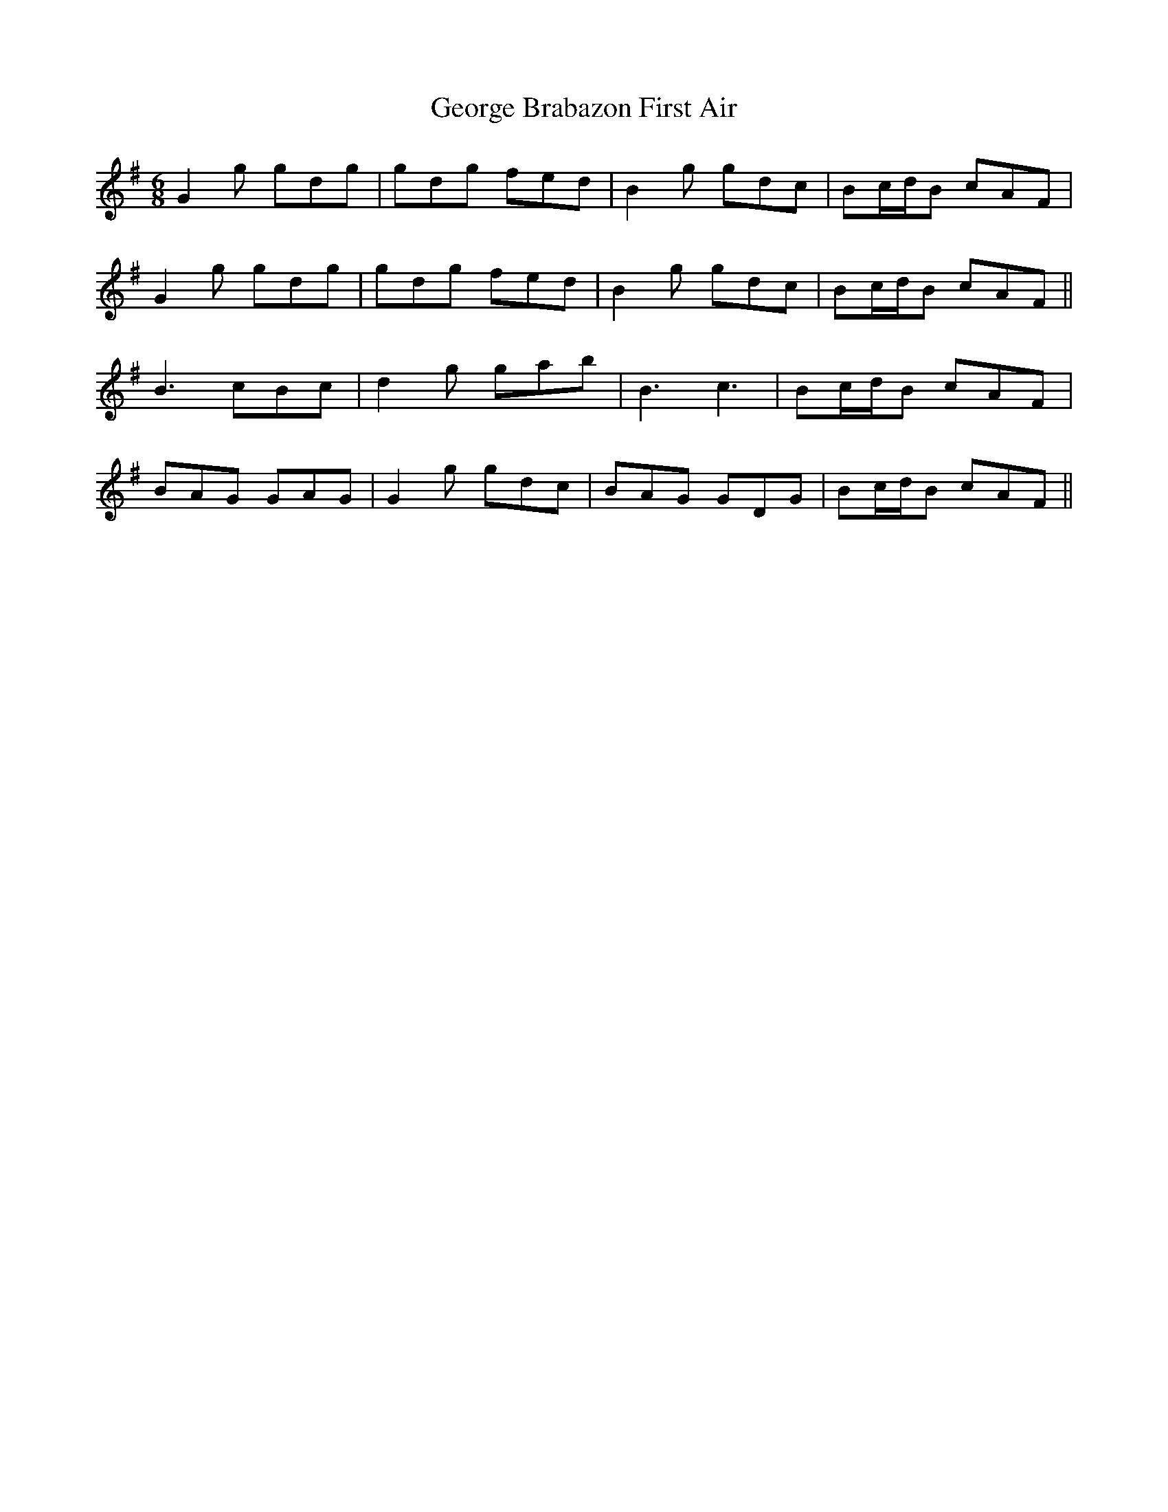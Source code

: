 X: 15014
T: George Brabazon First Air
R: jig
M: 6/8
K: Gmajor
G2g gdg|gdg fed|B2g gdc|Bc/d/B cAF|
G2g gdg|gdg fed|B2g gdc|Bc/d/B cAF||
B3 cBc|d2g gab|B3 c3|Bc/d/B cAF|
BAG GAG|G2g gdc|BAG GDG|Bc/d/B cAF||

